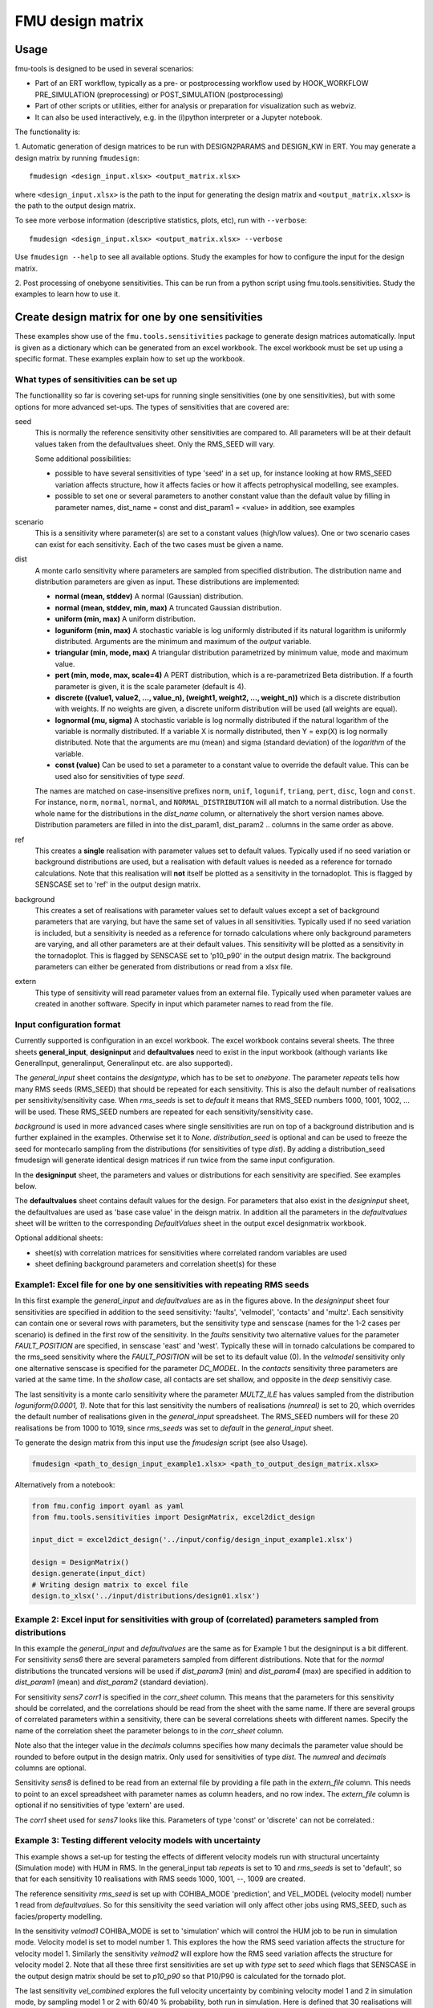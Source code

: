 =================
FMU design matrix
=================

-----
Usage
-----

fmu-tools is designed to be used in several scenarios:

* Part of an ERT workflow, typically as a pre- or postprocessing
  workflow used by HOOK_WORKFLOW PRE_SIMULATION (preprocessing) or
  POST_SIMULATION (postprocessing)
* Part of other scripts or utilities, either for analysis or
  preparation for visualization such as webviz.
* It can also be used interactively, e.g. in the (i)python interpreter
  or a Jupyter notebook.

The functionality is:

\1. Automatic generation of design matrices to be run with DESIGN2PARAMS and
DESIGN_KW in ERT. You may generate a design matrix by running ``fmudesign``::

    fmudesign <design_input.xlsx> <output_matrix.xlsx>

where ``<design_input.xlsx>`` is the path to the input for generating the design matrix
and ``<output_matrix.xlsx>`` is the path to the output design matrix.

To see more verbose information (descriptive statistics, plots, etc), run with ``--verbose``::

    fmudesign <design_input.xlsx> <output_matrix.xlsx> --verbose

Use ``fmudesign --help`` to see all available options.
Study the examples for how to configure the input for the design matrix.

2. Post processing of onebyone sensitivities. This can be run from a python script using fmu.tools.sensitivities. 
Study the examples to learn how to use it.

-------------------------------------------------
Create design matrix for one by one sensitivities
-------------------------------------------------

These examples show use of the ``fmu.tools.sensitivities`` package to
generate design matrices automatically. Input is given as a dictionary
which can be generated from an excel workbook. The excel workbook must
be set up using a specific format. These examples explain how to set
up the workbook.

What types of sensitivities can be set up
"""""""""""""""""""""""""""""""""""""""""
The functionallity so far is covering set-ups for running single sensitivities (one by one sensitivities), but with some options for more advanced set-ups.
The types of sensitivities that are covered are:

seed
    This is normally the reference sensitivity other sensitivities are compared to. All parameters will be at their default values taken from the defaultvalues sheet. Only the RMS_SEED will vary.

    Some additional possibilities:

    * possible to have several sensitivities of type 'seed' in a set up, for instance looking at how RMS_SEED variation affects structure, how it affects facies or how it affects petrophysical modelling, see examples.
    * possible to set one or several parameters to another constant value than the default value by filling in parameter names, dist_name = const and dist_param1 = <value> in addition, see examples

scenario
    This is a sensitivity where parameter(s) are set to a constant values (high/low values). One or two scenario cases can exist for each sensitivity. Each of the two cases must be given a name.

dist
    A monte carlo sensitivity where parameters are sampled from specified distribution. The distribution name and distribution parameters are given as input. These distributions are implemented:

    * **normal (mean, stddev)** A normal (Gaussian) distribution.
    * **normal (mean, stddev, min, max)** A truncated Gaussian distribution.
    * **uniform (min, max)** A uniform distribution.
    * **loguniform (min, max)** A stochastic variable is log uniformly distributed if its natural logarithm is uniformly distributed. Arguments are the minimum and maximum of the *output* variable.
    * **triangular (min, mode, max)** A triangular distribution parametrized by minimum value, mode and maximum value.
    * **pert (min, mode, max, scale=4)** A PERT distribution, which is a re-parametrized Beta distribution. If a fourth parameter is given, it is the scale parameter (default is 4).
    * **discrete ((value1, value2, ..., value_n), (weight1, weight2, ..., weight_n))** which is a discrete distribution with weights. If no weights are given, a discrete uniform distribution will be used (all weights are equal).
    * **lognormal (mu, sigma)** A stochastic variable is log normally distributed if the natural logarithm of the variable is normally distributed. If a variable X is normally distributed, then Y = exp(X) is log normally distributed. Note that the arguments are mu (mean) and sigma (standard deviation) of the *logarithm* of the variable.
    * **const (value)** Can be used to set a parameter to a constant value to override the default value. This can be used also for sensitivities of type *seed*.
    
    The names are matched on case-insensitive prefixes ``norm``, ``unif``, ``logunif``, ``triang``, ``pert``, ``disc``, ``logn`` and ``const``.
    For instance, ``norm``, ``normal``, ``normal``, and ``NORMAL_DISTRIBUTION`` will all match to a normal distribution.
    Use the whole name for the distributions in the *dist_name* column, or alternatively the short version names above.
    Distribution parameters are filled in into the dist_param1, dist_param2 .. columns in the same order as above.

ref
    This creates a **single** realisation with parameter values set to default values. Typically used if no seed variation or background distributions are used, but a realisation with default values is needed as a reference for tornado calculations. Note that this realisation will **not** itself be plotted as a sensitivity in the tornadoplot. This is flagged by SENSCASE set to 'ref' in the output design matrix.

background
    This creates a set of realisations with parameter values set to default values except a set of background parameters that are varying, but have the same set of values in all sensitivities. Typically used if no seed variation is included, but a sensitivity is needed as a reference for tornado calculations where only background parameters are varying, and all other parameters are at their default values. This sensitivity will be plotted as a sensitivity in the tornadoplot. This is flagged by SENSCASE set to 'p10_p90' in the output design matrix. The background parameters can either be generated from distributions or read from a xlsx file.

extern
    This type of sensitivity will read parameter values from an external file. Typically used when parameter values are created in another software. Specify in input which parameter names to read from the file.


Input configuration format
""""""""""""""""""""""""""
Currently supported is configuration in an excel workbook.
The excel workbook contains several sheets. The three sheets **general_input**, **designinput** and **defaultvalues** need to exist in the input workbook (although variants like GeneralInput, generalinput, Generalinput etc. are also supported).

The *general_input* sheet contains the *designtype*, which has to be set to *onebyone*. The parameter *repeats* tells how many RMS seeds (RMS_SEED) that should be repeated for each sensitivity. This is also the default number of realisations per sensitivity/sensitivity case. When *rms_seeds* is set to *default* it means that RMS_SEED numbers 1000, 1001, 1002, ... will be used. These RMS_SEED numbers are repeated for each sensitivity/sensitivity case.

*background* is used in more advanced cases where single sensitivities are run on top of a background distribution and is further explained in the examples. Otherwise set it to *None*.
*distribution_seed* is optional and can be used to freeze the seed for montecarlo sampling from the distributions (for sensitivities of type *dist*). By adding a distribution_seed fmudesign will generate identical design matrices if run twice from the same input configuration.

.. image:: images/design_general_input.png

In the **designinput** sheet, the parameters and values or distributions for each sensitivity are specified. See examples below.

The **defaultvalues** sheet contains default values for the design. For parameters that also exist in the *designinput* sheet, the defaultvalues are used as 'base case value' in the deisgn matrix. In addition all the parameters in the *defaultvalues* sheet will be written to the corresponding *DefaultValues* sheet in the output excel designmatrix workbook.

.. image:: images/design_defaultvalues.png

Optional additional sheets:

* sheet(s) with correlation matrices for sensitivities where correlated random variables are used
* sheet defining background parameters and correlation sheet(s) for these


Example1: Excel file for one by one sensitivities with repeating RMS seeds
""""""""""""""""""""""""""""""""""""""""""""""""""""""""""""""""""""""""""
In this first example the *general_input* and *defaultvalues* are as in the figures above. In the *designinput* sheet four sensitivities are specified in addition to the seed sensitivity: 'faults', 'velmodel', 'contacts' and 'multz'. Each sensitivity can contain one or several rows with parameters, but the sensitivity type and senscase (names for the 1-2 cases per scenario) is defined in the first row of the sensitivity. In the *faults* sensitivity two alternative values for the parameter *FAULT_POSITION* are specified, in senscase 'east' and 'west'.  Typically these will in tornado calculations be compared to the rms_seed sensitivity where the *FAULT_POSITION* will be set to its default value (0).  In the *velmodel* sensitivity only one alternative senscase is specified for the parameter *DC_MODEL*. In the *contacts* sensitivity three parameters are varied at the same time. In the *shallow* case, all contacts are set shallow, and opposite in the *deep* sensitiviy case.

The last sensitivity is a monte carlo sensitivity where the parameter *MULTZ_ILE* has values sampled from the distribution *loguniform(0.0001, 1)*. Note that for this last sensitivity the numbers of realisations *(numreal)* is set to 20, which overrides the default number of realisations given in the *general_input* spreadsheet. The RMS_SEED numbers will for these 20 realisations be from 1000 to 1019, since *rms_seeds* was set to *default* in the *general_input* sheet.

.. image:: images/design_designinput1.png


To generate the design matrix from this input use the *fmudesign* script (see also Usage).

.. code-block:: console

    fmudesign <path_to_design_input_example1.xlsx> <path_to_output_design_matrix.xlsx>

Alternatively from a notebook:

.. code-block:: python

    from fmu.config import oyaml as yaml
    from fmu.tools.sensitivities import DesignMatrix, excel2dict_design

    input_dict = excel2dict_design('../input/config/design_input_example1.xlsx')

    design = DesignMatrix()
    design.generate(input_dict)
    # Writing design matrix to excel file
    design.to_xlsx('../input/distributions/design01.xlsx')


Example 2: Excel input for sensitivities with group of (correlated) parameters sampled from distributions
"""""""""""""""""""""""""""""""""""""""""""""""""""""""""""""""""""""""""""""""""""""""""""""""""""""""""
In this example the *general_input* and *defaultvalues* are the same as for Example 1 but the designinput is a bit different. For sensitivity *sens6* there are several parameters sampled from different distributions. Note that for the *normal* distributions the truncated versions will be used if *dist_param3* (min) and *dist_param4* (max) are specified in addition to *dist_param1* (mean) and *dist_param2* (standard deviation).

For sensitivity *sens7* *corr1* is specified in the *corr_sheet* column. This means that the parameters for this sensitivity should be correlated, and the correlations should be read from the sheet with the same name. If there are several groups of correlated parameters within a sensitivity, there can be several correlations sheets with different names. Specify the name of the correlation sheet the parameter belongs to in the *corr_sheet* column.

Note also that the integer value in the *decimals* columns specifies how many decimals the parameter value should be rounded to before output in the design matrix. Only used for sensitivities of type *dist*. The *numreal* and *decimals* columns are optional.

Sensitivity *sens8* is defined to be read from an external file by providing a file path in the *extern_file* column. This needs to point to an excel spreadsheet with parameter names as column headers, and no row index. The *extern_file* column is optional if no sensitivities of type 'extern' are used.

.. image:: images/design_designinput2.png

The *corr1* sheet used for *sens7* looks like this. Parameters of type 'const' or 'discrete' can not be correlated.:

.. image:: images/design_corr1.png

Example 3: Testing different velocity  models with uncertainty
""""""""""""""""""""""""""""""""""""""""""""""""""""""""""""""
This example shows a set-up for testing the effects of different velocity models run with structural uncertainty (Simulation mode) with HUM in RMS. In the general_input tab *repeats* is set to 10 and *rms_seeds* is set to 'default', so that for each sensitivity 10 realisations with RMS seeds 1000, 1001, --, 1009 are created.

The reference sensitivity *rms_seed* is set up with COHIBA_MODE 'prediction', and VEL_MODEL (velocity model) number 1 read from *defaultvalues*. So for this sensitivity the seed variation will only affect other jobs using RMS_SEED, such as facies/property modelling.

In the sensitivity *velmod1* COHIBA_MODE is set to 'simulation' which will control the HUM job to be run in simulation mode. Velocity model is set to model number 1. This explores the how the RMS seed variation affects the structure for velocity model 1. Similarly the sensitivity *velmod2* will explore how the RMS seed variation affects the structure for velocity model 2. Note that all these three first sensitivities are set up with *type* set to *seed* which flags that SENSCASE in the output design matrix should be set to *p10_p90* so that P10/P90 is calculated for the tornado plot.

The last sensitivity *vel_combined* explores the full velocity uncertainty by combining velocity model 1 and 2 in simulation mode, by sampling model 1 or 2 with 60/40 % probability, both run in simulation. Here is defined that 30 realisations will be used for this sensitivity instead of the default number 10, from the general_input sheet.

.. image:: images/design_designinput_example_velocities.png

Example 4: Excel input for sensitivities with background parameters
"""""""""""""""""""""""""""""""""""""""""""""""""""""""""""""""""""

The use of background parameters is flagged in the general_input sheet by changing *background* from *None* to either a name of the sheet where the background parameters are specified, or a path to an excel file where the only/first sheet is specifying the background parameters. If the external file contains less samples than number of realisations for a sensitivity, the rest will be filled with default values. In this example it is specified that the background parameters should be generated from distributions as defined in the sheet (in the same workbook) called 'background'. The specification is the same as for a sensitivity of type 'dist':  distribution types, distribution parameters, and optionally decimals and correlation sheet. The background sheet for this example is shown in the figure below.

.. image:: images/design_background_geninput.png

.. image:: images/design_backgroundvalues.png


Example 5: Sensitivities with a single reference realisation
"""""""""""""""""""""""""""""""""""""""""""""""""""""""""""""
This type of set up might be used if one do not want to include any RMS seed variation or background parameters, but want to create a single realisation that can be used as reference for the tornado plot. In the *general_input* sheet *rms_seeds* is set to *None*. The first line in the *designinput* sheet is using *senstype* set to 'ref'. This is flagging that it should take parameter values from the *defaultvalues* sheet, and that it will get *SENSCASE* set to 'ref' in the output design matrix. This ensures it can only be used as a reference for tornado calculations, but will not itself plot as a sensitivity in the tornado plot. The next three sensitivities in this example are scenario sensitivities with only one realisation (as there is no RMS seed variation), while the final one samples 10 values for MULTZ_ILE from a distribution.

.. image:: images/design_designinput_singlereference.png

Example 6: Sensitivities with a single reference realisation and seed sensitivity
"""""""""""""""""""""""""""""""""""""""""""""""""""""""""""""""""""""""""""""""""
It is also possible to set up a design matrix that includes *both* a single reference realisation and a seed sensitivity that can be used as reference for tornado plots. In this example the single reference realisation will get the RMS_SEED value as specified in *defaultvalues*, while the other sensitivities will get the number of realisations and RMS_SEED values as specified in *general_input* tab. This allows the user to later choose which reference (realisation 0 or the sensitivity called 'rms_seed') to use for the tornado plots.

.. image:: images/design_designinput_singlereference_and_seed.png

Example 7: Sensitivities with background but without RMS seed
"""""""""""""""""""""""""""""""""""""""""""""""""""""""""""""
This set up might be used if running a one by one design on top of varying background parameters, but the seed sensitivity is not included. In this case there will be no 'seed' sensitivity to use as reference for tornado plot, so one need to generate a reference where only the background parameters are varying and the other parameters are set to their default values. This is flagged by using the sensitivity type 'background' which do not take any additional parameters. In the output design matrix this first sensitivity will have SENSNAME 'background' and SENSCASE 'p10_p90'. The background sensitivity is by default included in the tornado plot.

.. image:: images/design_designinput_background_noseed.png

Example 8: Full monte carlo sensitivity
"""""""""""""""""""""""""""""""""""""""
This example shows a full monte carlo design with correlated parameters. This means all the parameters are randomly drawn from their distributions, and could have correlations as provided in the correlation sheet. In this example there are two groups of correlated parameters, and their correlation matrices are specified in the sheets *corr1* and *corr2*. The remaining parameters are not correlated. In this case there is actually only one *sensname* as all the parameters belong to the same sensitivity. The number of realisations can either be provided in the *general_input* sheet, or in the *numreal* column in the *designinput* sheet. All parameters in the design must also be included in the *defaultvalues* sheet.

.. image:: images/design_fullmc_corr.png

Example 9: Adding dependent discrete parameters to monte carlo designs
""""""""""""""""""""""""""""""""""""""""""""""""""""""""""""""""""""""
If parameter A is sampled from a discrete distribution, and one or more additional parameters is to be set based on the value of parameter A, this can be specified in a separate sheet, and sheetname added to the designinput sheet in an optional column called *dependencies*. In this example the parameter LIFTCURVE_SINGLE is drawn from a weighted discrete distribution, while LIFTCURVE_DUAL and ANOTHER PARAMETER is set based on the value of LIFTCURVE_SINGLE. Note that there cannot be  more than one "mother" parameter, and you cannot have more complicated dependencies like if statements, formulas or inequalities. This solution is only provided for 100% correlated discrete parameters.

.. image:: images/design_designinput_dependencies.png

.. image:: images/design_depend1.png

Example: summary of design matrix
"""""""""""""""""""""""""""""""""

Use summarize_design on a design matrix on standard fmu format for
one-by-one sensitivities to summarize the realisation numbers for each
SENSNAME and SENSTYPE, and whether they are scalar sensitivities or
monte carlo sensitivities.

.. code-block:: python

    #!/usr/bin/env python
    # -*- coding: utf-8 -*-

    from fmu.tools.sensitivities import summarize_design

    # Full or relative path to design matrix .xlsx or .csv format
    designname = '../tests/data/sensitivities/distributions/design.xlsx'
    # Only include for excel files; name of sheet that contains design matrix
    designsheet = 'DesignSheet01'

    designtable = summarize_design(designname, designsheet)

    # designtable is a pandas DataFrame with summary of the design in the designmatrix,
    # i.e. it will contain realisation number, senstype and senscase for each sensitivity

Example: calculating one tornadotable
""""""""""""""""""""""""""""""""""""""

Using calc_tornadoplot with a 'designsummary' and a resultfile as
input, and calculating statistics to visualize in a tornado plot for a
given choice of SELECTOR (e.g. ZONE:'Nansen') and RESPONSE
(e.g. STOIIP_OIL). The reference is usually the mean of the
realizations in the "seed sensitivity", but it can also be specified
as a single realisation number, e.g. if you have a reference case in
realization 0. Statistics showing the difference to the reference can
be calculated as absolute values, or as percentages. You could also
choose to exclude from the plot, sensitivities that are smaller than
the seed sensitivity P10/P90.

.. code-block:: python

    #!/usr/bin/env python
    # -*- coding: utf-8 -*-

    import pandas as pd
    from fmu.tools.sensitivities import calc_tornadoplot

    designtable=pd.read_csv('designsummary.csv')
    results = pd.read_csv('resultfile.csv')
    response = 'STOIIP_OIL'
    selectors = ['ZONE', 'REGION'] # One or several in a list
    # One or several in a list of lists
    selection = [['Nansen','Larsson'], ['SegmentA']] # Will sum Nansen and Larsson volumes first
    reference = 'seed' # Alternatively a single realisation number
    scale = 'percentage' # Alterntively 'absolute'

    (tornadotable, ref_value) = calc_tornadoinput(
        designtable, results, response, selectors,
        selection, reference, scale)

    # Other options: specify cutbyseed = True and sortsens = False (see documentation).
    # tornadotable is a pandas DataFrame for visualisation of tornadoplots in other tools.
    # ref_value is the average of the reference,
